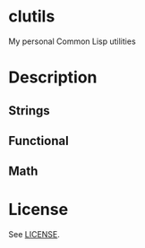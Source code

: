 *  clutils

My personal Common Lisp utilities

* Description

** Strings

** Functional

** Math

* License

See [[file:LICENSE][LICENSE]].
